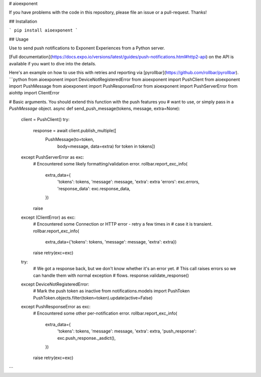 # aioexponent

If you have problems with the code in this repository, please file an issue or a pull-request. Thanks!

## Installation

```
pip install aioexponent
```

## Usage

Use to send push notifications to Exponent Experiences from a Python server.

[Full documentation](https://docs.expo.io/versions/latest/guides/push-notifications.html#http2-api) on the API is available if you want to dive into the details.

Here's an example on how to use this with retries and reporting via [pyrollbar](https://github.com/rollbar/pyrollbar).
```python
from aioexponent import DeviceNotRegisteredError
from aioexponent import PushClient
from aioexponent import PushMessage
from aioexponent import PushResponseError
from aioexponent import PushServerError
from aiohttp import ClientError


# Basic arguments. You should extend this function with the push features you
# want to use, or simply pass in a `PushMessage` object.
async def send_push_message(tokens, message, extra=None):
    client = PushClient()
    try:
        response = await client.publish_multiple([
            PushMessage(to=token,
                        body=message,
                        data=extra) for token in tokens])
    except PushServerError as exc:
        # Encountered some likely formatting/validation error.
        rollbar.report_exc_info(
            extra_data={
                'tokens': tokens, 'message': message, 'extra': extra
                'errors': exc.errors,
                'response_data': exc.response_data,
            })
        raise
    except (ClientError) as exc:
        # Encountered some Connection or HTTP error - retry a few times in
        # case it is transient.
        rollbar.report_exc_info(
            extra_data={'tokens': tokens, 'message': message, 'extra': extra})
        raise retry(exc=exc)

    try:
        # We got a response back, but we don't know whether it's an error yet.
        # This call raises errors so we can handle them with normal exception
        # flows.
        response.validate_response()
    except DeviceNotRegisteredError:
        # Mark the push token as inactive
        from notifications.models import PushToken
        PushToken.objects.filter(token=token).update(active=False)
    except PushResponseError as exc:
        # Encountered some other per-notification error.
        rollbar.report_exc_info(
            extra_data={
                'tokens': tokens,
                'message': message,
                'extra': extra,
                'push_response': exc.push_response._asdict(),
            })
        raise retry(exc=exc)
```


